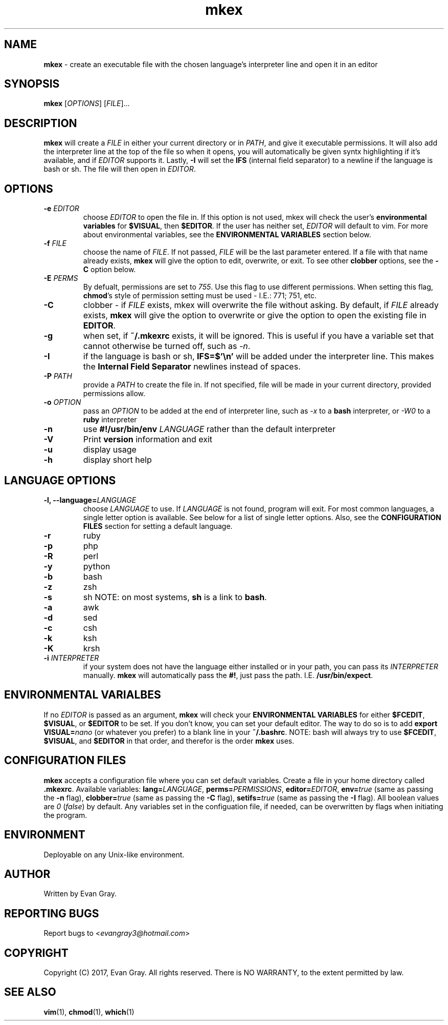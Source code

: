.\" Manpage for mkex

.TH mkex 1 "April 2017" "mkex 4.1" "Development Utility Manuals"
.SH NAME
\fBmkex \fR\- create an executable file with the chosen language's interpreter line and open it in an editor
.SH SYNOPSIS
\fBmkex \fR[\fIOPTIONS\fP] [\fPFILE\fP]...
.SH DESCRIPTION
\fBmkex\fR will create a \fIFILE\fP in either your current directory or in \fPPATH\fP, and give it executable permissions. It will also add the interpreter line at the top of the file so when it opens, you will automatically be given syntx highlighting if it's available, and if \fPEDITOR\fP supports it. Lastly, \fB-I\fP will set the \fBIFS\fP (internal field separator) to a newline if the language is bash or sh. The file will then open in \fIEDITOR\fP.
.SH OPTIONS
.IP "\fB-e \fIEDITOR\fP"
choose \fIEDITOR\fP to open the file in. If this option is not used, mkex will check the user's \fBenvironmental variables\fP for \fP$VISUAL\fP, then \fP$EDITOR\fP. If the user has neither set, \fIEDITOR\fP will default to vim. For more about environmental variables, see the \fBENVIRONMENTAL VARIABLES\fP section below.
.IP "\fB-f \fIFILE"
choose the name of \fIFILE\fP. If not passed, \fPFILE\fP will be the last parameter entered. If a file with that name already exists, \fBmkex\fP will give the option to edit, overwrite, or exit. To see other \fBclobber\fP options, see the \fB\-C\fP option below.
.IP "\fB-E \fIPERMS\fP"
By defualt, permissions are set to \fI755\fP. Use this flag to use different permissions. When setting this flag, \fBchmod\fP's style of permission setting must be used \- I.E.: 771; 751, etc.
.IP "\fB-C"
clobber \- if \fIFILE\fP exists, mkex will overwrite the file without asking. By default, if \fIFILE\fP already exists, \fBmkex\fP will give the option to overwrite or give the option to open the existing file in \fPEDITOR\fP.
.IP "\fB-g\fR
when set, if \fB~/.mkexrc\fP exists, it will be ignored. This is useful if you have a variable set that cannot otherwise be turned off, such as \fI\-n\fP.
.IP "\fB-I\fR
if the language is bash or sh, \fBIFS=$'\\n'\fP will be added under the interpreter line. This makes the \fPInternal Field Separator\fP newlines instead of spaces.
.IP "\fB-P \fIPATH"
provide a \fIPATH\fP to create the file in. If not specified, file will be made in your current directory, provided permissions allow.
.IP "\fB-o \fIOPTION\fP"
pass an \fIOPTION\fP to be added at the end of interpreter line, such as \fI\-x\fP to a \fBbash\fP interpreter, or \fI\-W0\fP to a \fBruby\fP interpreter
.IP "\fB-n\fR"
use \fB#!/usr/bin/env\fP \fILANGUAGE\fP rather than the default interpreter
.IP "\fB-V\fR"
Print \fBversion\fP information and exit
.IP "\fB-u\fR"
display usage
.IP "\fB-h\fR"
display short help
.SH LANGUAGE OPTIONS
.IP "\fB-l, \fB--language=\fILANGUAGE"
choose \fILANGUAGE\fP to use. If \fILANGUAGE\fP is not found, program will exit. For most common languages, a single letter option is available. See below for a list of single letter options. Also, see the \fBCONFIGURATION FILES\fP section for setting a default language.
.IP "\fB-r"
ruby
.IP "\fB-p"
php
.IP "\fB-R"
perl
.IP "\fB-y"
python
.IP "\fB-b"
bash
.IP "\fB-z"
zsh
.IP "\fB-s"
sh   NOTE: on most systems, \fBsh\fP is a link to \fBbash\fP.
.IP "\fB-a"
awk
.IP "\fB-d"
sed
.IP "\fB-c"
csh
.IP "\fB-k"
ksh
.IP "\fB-K"
krsh
.IP "\fB-i \fIINTERPRETER"
if your system does not have the language either installed or in your path, you can pass its \fIINTERPRETER\fP manually. \fBmkex\fP will automatically pass the \fP#!\fP, just pass the path. I.E. \fP/usr/bin/expect\fP.
.SH ENVIRONMENTAL VARIALBES
If no \fIEDITOR\fP is passed as an argument, \fBmkex\fP will check your \fPENVIRONMENTAL VARIABLES\fP for either \fP$FCEDIT\fP, \fP$VISUAL\fP, or \fP$EDITOR\fP to be set. If you don't know, you can set your default editor. The way to do so is to add \fPexport VISUAL=\fInano\fR (or whatever you prefer) to a blank line in your \fB~/.bashrc\fP. NOTE: bash will always try to use \fB$FCEDIT\fP, \fB$VISUAL\fP, and \fP$EDITOR\fP in that order, and therefor is the order \fPmkex\fP uses.
.SH CONFIGURATION FILES
\fBmkex\fP accepts a configuration file where you can set default variables. Create a file in your home directory called \fB.mkexrc\fP. Available variables: \fBlang=\fILANGUAGE\fR, \fBperms=\fIPERMISSIONS\fR, \fBeditor=\fIEDITOR\fR, \fBenv=\fItrue\fR (same as passing the \fB-n\fP flag), \fBclobber=\fItrue \fR(same as passing the \fB-C\fP flag), \fBsetifs=\fItrue \fR(same as passing the \fB-I\fP flag). All boolean values are \fI0\fP (\fIfalse\fP) by default. Any variables set in the configuation file, if needed, can be overwritten by flags when initiating the program.
.SH ENVIRONMENT
Deployable on any Unix-like environment.
.SH AUTHOR
Written by Evan Gray.
.SH REPORTING BUGS
Report bugs to <\fIevangray3@hotmail.com\fP>
.SH COPYRIGHT
Copyright (C) 2017, Evan Gray.  All rights reserved.  There is NO WARRANTY, to the extent permitted by law.
.SH SEE ALSO
\fBvim\fR(1), \fPchmod\fP(1), \fPwhich\fP(1)
